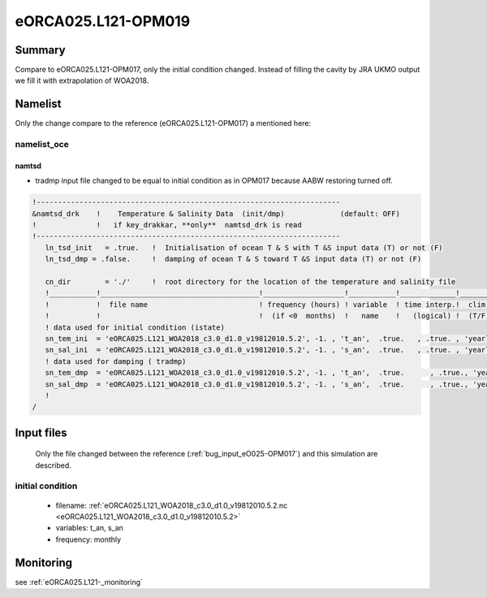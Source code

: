 ********************
eORCA025.L121-OPM019
********************

Summary
=======

Compare to eORCA025.L121-OPM017, only the initial condition changed. Instead of filling the cavity by JRA UKMO output we fill it with extrapolation of WOA2018.

Namelist
========

Only the change compare to the reference (eORCA025.L121-OPM017) a mentioned here:

namelist_oce
------------

namtsd
~~~~~~

* tradmp input file changed to be equal to initial condition as in OPM017 because AABW restoring turned off.

.. code-block:: console

  !-----------------------------------------------------------------------
  &namtsd_drk    !    Temperature & Salinity Data  (init/dmp)             (default: OFF)
  !              !   if key_drakkar, **only**  namtsd_drk is read
  !-----------------------------------------------------------------------
     ln_tsd_init   = .true.   !  Initialisation of ocean T & S with T &S input data (T) or not (F)
     ln_tsd_dmp = .false.     !  damping of ocean T & S toward T &S input data (T) or not (F)

     cn_dir        = './'     !  root directory for the location of the temperature and salinity file
     !___________!_____________________________________!___________________!___________!_____________!________!___________!_____________!__________!_______________!
     !           !  file name                          ! frequency (hours) ! variable  ! time interp.!  clim  ! 'yearly'/ ! weights     ! rotation ! land/sea mask !
     !           !                                     !  (if <0  months)  !   name    !   (logical) !  (T/F) ! 'monthly' !   filename  ! pairing  !    filename   !
     ! data used for initial condition (istate)
     sn_tem_ini  = 'eORCA025.L121_WOA2018_c3.0_d1.0_v19812010.5.2', -1. , 't_an',  .true.   , .true. , 'yearly'  ,  ''         , ' '      , ' '
     sn_sal_ini  = 'eORCA025.L121_WOA2018_c3.0_d1.0_v19812010.5.2', -1. , 's_an',  .true.   , .true. , 'yearly'  ,  ''         , ' '      , ' '
     ! data used for damping ( tradmp)
     sn_tem_dmp  = 'eORCA025.L121_WOA2018_c3.0_d1.0_v19812010.5.2', -1. , 't_an',  .true.      , .true., 'yearly'   ,  ''         , ' '      , ' '
     sn_sal_dmp  = 'eORCA025.L121_WOA2018_c3.0_d1.0_v19812010.5.2', -1. , 's_an',  .true.      , .true., 'yearly'   ,  ''         , ' '      , ' '
     !
  /

Input files
===========

  Only the file changed between the reference (:ref:`bug_input_eO025-OPM017`) and this simulation are described.

initial condition
-----------------
      - filename: :ref:`eORCA025.L121_WOA2018_c3.0_d1.0_v19812010.5.2.nc <eORCA025.L121_WOA2018_c3.0_d1.0_v19812010.5.2>`
      - variables: t_an, s_an
      - frequency: monthly

Monitoring
==========

see :ref:`eORCA025.L121-_monitoring`
